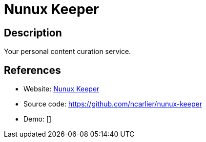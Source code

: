 = Nunux Keeper

:Name:          Nunux Keeper
:Language:      Nunux Keeper
:License:       GPL-3.0
:Topic:         Read it Later Lists
:Category:      
:Subcategory:   

// END-OF-HEADER. DO NOT MODIFY OR DELETE THIS LINE

== Description

Your personal content curation service.

== References

* Website: http://keeper.nunux.org/[Nunux Keeper]
* Source code: https://github.com/ncarlier/nunux-keeper[https://github.com/ncarlier/nunux-keeper]
* Demo: []
